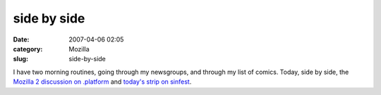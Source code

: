 side by side
############
:date: 2007-04-06 02:05
:category: Mozilla
:slug: side-by-side

I have two morning routines, going through my newsgroups, and through my list of comics. Today, side by side, the `Mozilla 2 discussion on .platform <http://groups.google.com/group/mozilla.dev.platform/browse_frm/thread/7673df08a4e1a499/a5300dc31385d601#a5300dc31385d601>`__ and `today's strip on sinfest <http://www.sinfest.net/archive_page.php?comicID=2404>`__.
